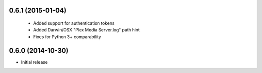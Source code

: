 0.6.1 (2015-01-04)
------------------
 - Added support for authentication tokens
 - Added Darwin/OSX "Plex Media Server.log" path hint
 - Fixes for Python 3+ comparability

0.6.0 (2014-10-30)
------------------
- Initial release